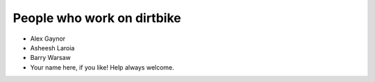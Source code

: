 =============================
 People who work on dirtbike
=============================

* Alex Gaynor
* Asheesh Laroia
* Barry Warsaw
* Your name here, if you like!  Help always welcome.
